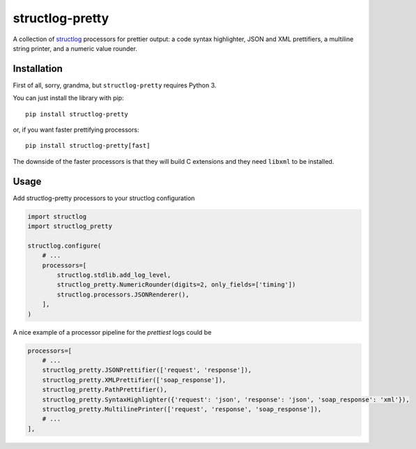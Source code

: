 structlog-pretty
================

.. image:: https://circleci.com/gh/underyx/structlog-pretty.svg?style=shield
   :target: https://circleci.com/gh/underyx/structlog-pretty
   :alt: CI Status

.. image:: https://codecov.io/gh/underyx/structlog-pretty/branch/master/graph/badge.svg
   :target: https://codecov.io/gh/underyx/structlog-pretty
   :alt: Code Coverage

A collection of structlog_ processors for prettier output: a code syntax
highlighter, JSON and XML prettifiers, a multiline string printer, and
a numeric value rounder.

Installation
------------

First of all, sorry, grandma, but ``structlog-pretty`` requires Python 3.

You can just install the library with pip::

    pip install structlog-pretty

or, if you want faster prettifying processors::

    pip install structlog-pretty[fast]

The downside of the faster processors is that they will build C extensions and
they need ``libxml`` to be installed.

Usage
-----

Add structlog-pretty processors to your structlog configuration

.. code-block:: python

    import structlog
    import structlog_pretty

    structlog.configure(
        # ...
        processors=[
            structlog.stdlib.add_log_level,
            structlog_pretty.NumericRounder(digits=2, only_fields=['timing'])
            structlog.processors.JSONRenderer(),
        ],
    )

A nice example of a processor pipeline for the *prettiest* logs could be

.. code-block:: python

    processors=[
        # ...
        structlog_pretty.JSONPrettifier(['request', 'response']),
        structlog_pretty.XMLPrettifier(['soap_response']),
        structlog_pretty.PathPrettifier(),
        structlog_pretty.SyntaxHighlighter({'request': 'json', 'response': 'json', 'soap_response': 'xml'}),
        structlog_pretty.MultilinePrinter(['request', 'response', 'soap_response']),
        # ...
    ],

.. _structlog: https://github.com/hynek/structlog
